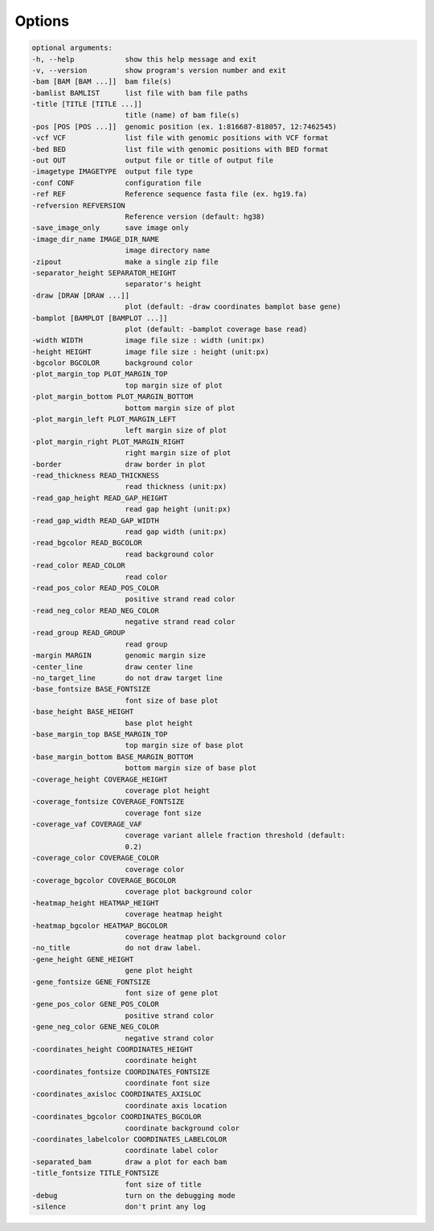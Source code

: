 Options
=======


.. code:: console

  optional arguments:
  -h, --help            show this help message and exit
  -v, --version         show program's version number and exit
  -bam [BAM [BAM ...]]  bam file(s)
  -bamlist BAMLIST      list file with bam file paths
  -title [TITLE [TITLE ...]]
                        title (name) of bam file(s)
  -pos [POS [POS ...]]  genomic position (ex. 1:816687-818057, 12:7462545)
  -vcf VCF              list file with genomic positions with VCF format
  -bed BED              list file with genomic positions with BED format
  -out OUT              output file or title of output file
  -imagetype IMAGETYPE  output file type
  -conf CONF            configuration file
  -ref REF              Reference sequence fasta file (ex. hg19.fa)
  -refversion REFVERSION
                        Reference version (default: hg38)
  -save_image_only      save image only
  -image_dir_name IMAGE_DIR_NAME
                        image directory name
  -zipout               make a single zip file
  -separator_height SEPARATOR_HEIGHT
                        separator's height
  -draw [DRAW [DRAW ...]]
                        plot (default: -draw coordinates bamplot base gene)
  -bamplot [BAMPLOT [BAMPLOT ...]]
                        plot (default: -bamplot coverage base read)
  -width WIDTH          image file size : width (unit:px)
  -height HEIGHT        image file size : height (unit:px)
  -bgcolor BGCOLOR      background color
  -plot_margin_top PLOT_MARGIN_TOP
                        top margin size of plot
  -plot_margin_bottom PLOT_MARGIN_BOTTOM
                        bottom margin size of plot
  -plot_margin_left PLOT_MARGIN_LEFT
                        left margin size of plot
  -plot_margin_right PLOT_MARGIN_RIGHT
                        right margin size of plot
  -border               draw border in plot
  -read_thickness READ_THICKNESS
                        read thickness (unit:px)
  -read_gap_height READ_GAP_HEIGHT
                        read gap height (unit:px)
  -read_gap_width READ_GAP_WIDTH
                        read gap width (unit:px)
  -read_bgcolor READ_BGCOLOR
                        read background color
  -read_color READ_COLOR
                        read color
  -read_pos_color READ_POS_COLOR
                        positive strand read color
  -read_neg_color READ_NEG_COLOR
                        negative strand read color
  -read_group READ_GROUP
                        read group
  -margin MARGIN        genomic margin size
  -center_line          draw center line
  -no_target_line       do not draw target line
  -base_fontsize BASE_FONTSIZE
                        font size of base plot
  -base_height BASE_HEIGHT
                        base plot height
  -base_margin_top BASE_MARGIN_TOP
                        top margin size of base plot
  -base_margin_bottom BASE_MARGIN_BOTTOM
                        bottom margin size of base plot
  -coverage_height COVERAGE_HEIGHT
                        coverage plot height
  -coverage_fontsize COVERAGE_FONTSIZE
                        coverage font size
  -coverage_vaf COVERAGE_VAF
                        coverage variant allele fraction threshold (default:
                        0.2)
  -coverage_color COVERAGE_COLOR
                        coverage color
  -coverage_bgcolor COVERAGE_BGCOLOR
                        coverage plot background color
  -heatmap_height HEATMAP_HEIGHT
                        coverage heatmap height
  -heatmap_bgcolor HEATMAP_BGCOLOR
                        coverage heatmap plot background color
  -no_title             do not draw label.
  -gene_height GENE_HEIGHT
                        gene plot height
  -gene_fontsize GENE_FONTSIZE
                        font size of gene plot
  -gene_pos_color GENE_POS_COLOR
                        positive strand color
  -gene_neg_color GENE_NEG_COLOR
                        negative strand color
  -coordinates_height COORDINATES_HEIGHT
                        coordinate height
  -coordinates_fontsize COORDINATES_FONTSIZE
                        coordinate font size
  -coordinates_axisloc COORDINATES_AXISLOC
                        coordinate axis location
  -coordinates_bgcolor COORDINATES_BGCOLOR
                        coordinate background color
  -coordinates_labelcolor COORDINATES_LABELCOLOR
                        coordinate label color
  -separated_bam        draw a plot for each bam
  -title_fontsize TITLE_FONTSIZE
                        font size of title
  -debug                turn on the debugging mode
  -silence              don't print any log
